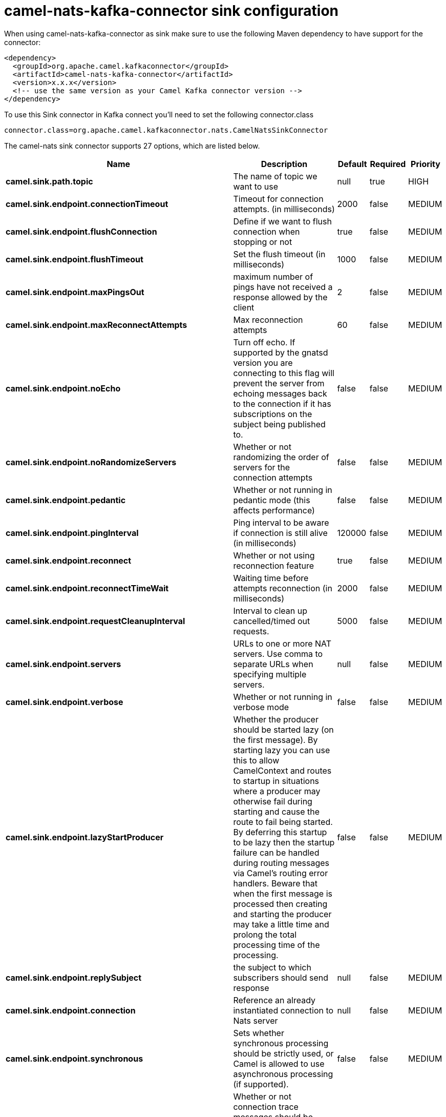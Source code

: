 // kafka-connector options: START
[[camel-nats-kafka-connector-sink]]
= camel-nats-kafka-connector sink configuration

When using camel-nats-kafka-connector as sink make sure to use the following Maven dependency to have support for the connector:

[source,xml]
----
<dependency>
  <groupId>org.apache.camel.kafkaconnector</groupId>
  <artifactId>camel-nats-kafka-connector</artifactId>
  <version>x.x.x</version>
  <!-- use the same version as your Camel Kafka connector version -->
</dependency>
----

To use this Sink connector in Kafka connect you'll need to set the following connector.class

[source,java]
----
connector.class=org.apache.camel.kafkaconnector.nats.CamelNatsSinkConnector
----


The camel-nats sink connector supports 27 options, which are listed below.



[width="100%",cols="2,5,^1,1,1",options="header"]
|===
| Name | Description | Default | Required | Priority
| *camel.sink.path.topic* | The name of topic we want to use | null | true | HIGH
| *camel.sink.endpoint.connectionTimeout* | Timeout for connection attempts. (in milliseconds) | 2000 | false | MEDIUM
| *camel.sink.endpoint.flushConnection* | Define if we want to flush connection when stopping or not | true | false | MEDIUM
| *camel.sink.endpoint.flushTimeout* | Set the flush timeout (in milliseconds) | 1000 | false | MEDIUM
| *camel.sink.endpoint.maxPingsOut* | maximum number of pings have not received a response allowed by the client | 2 | false | MEDIUM
| *camel.sink.endpoint.maxReconnectAttempts* | Max reconnection attempts | 60 | false | MEDIUM
| *camel.sink.endpoint.noEcho* | Turn off echo. If supported by the gnatsd version you are connecting to this flag will prevent the server from echoing messages back to the connection if it has subscriptions on the subject being published to. | false | false | MEDIUM
| *camel.sink.endpoint.noRandomizeServers* | Whether or not randomizing the order of servers for the connection attempts | false | false | MEDIUM
| *camel.sink.endpoint.pedantic* | Whether or not running in pedantic mode (this affects performance) | false | false | MEDIUM
| *camel.sink.endpoint.pingInterval* | Ping interval to be aware if connection is still alive (in milliseconds) | 120000 | false | MEDIUM
| *camel.sink.endpoint.reconnect* | Whether or not using reconnection feature | true | false | MEDIUM
| *camel.sink.endpoint.reconnectTimeWait* | Waiting time before attempts reconnection (in milliseconds) | 2000 | false | MEDIUM
| *camel.sink.endpoint.requestCleanupInterval* | Interval to clean up cancelled/timed out requests. | 5000 | false | MEDIUM
| *camel.sink.endpoint.servers* | URLs to one or more NAT servers. Use comma to separate URLs when specifying multiple servers. | null | false | MEDIUM
| *camel.sink.endpoint.verbose* | Whether or not running in verbose mode | false | false | MEDIUM
| *camel.sink.endpoint.lazyStartProducer* | Whether the producer should be started lazy (on the first message). By starting lazy you can use this to allow CamelContext and routes to startup in situations where a producer may otherwise fail during starting and cause the route to fail being started. By deferring this startup to be lazy then the startup failure can be handled during routing messages via Camel's routing error handlers. Beware that when the first message is processed then creating and starting the producer may take a little time and prolong the total processing time of the processing. | false | false | MEDIUM
| *camel.sink.endpoint.replySubject* | the subject to which subscribers should send response | null | false | MEDIUM
| *camel.sink.endpoint.connection* | Reference an already instantiated connection to Nats server | null | false | MEDIUM
| *camel.sink.endpoint.synchronous* | Sets whether synchronous processing should be strictly used, or Camel is allowed to use asynchronous processing (if supported). | false | false | MEDIUM
| *camel.sink.endpoint.traceConnection* | Whether or not connection trace messages should be printed to standard out for fine grained debugging of connection issues. | false | false | MEDIUM
| *camel.sink.endpoint.secure* | Set secure option indicating TLS is required | false | false | MEDIUM
| *camel.sink.endpoint.sslContextParameters* | To configure security using SSLContextParameters | null | false | MEDIUM
| *camel.component.nats.servers* | URLs to one or more NAT servers. Use comma to separate URLs when specifying multiple servers. | null | false | MEDIUM
| *camel.component.nats.verbose* | Whether or not running in verbose mode | false | false | MEDIUM
| *camel.component.nats.lazyStartProducer* | Whether the producer should be started lazy (on the first message). By starting lazy you can use this to allow CamelContext and routes to startup in situations where a producer may otherwise fail during starting and cause the route to fail being started. By deferring this startup to be lazy then the startup failure can be handled during routing messages via Camel's routing error handlers. Beware that when the first message is processed then creating and starting the producer may take a little time and prolong the total processing time of the processing. | false | false | MEDIUM
| *camel.component.nats.autowiredEnabled* | Whether autowiring is enabled. This is used for automatic autowiring options (the option must be marked as autowired) by looking up in the registry to find if there is a single instance of matching type, which then gets configured on the component. This can be used for automatic configuring JDBC data sources, JMS connection factories, AWS Clients, etc. | true | false | MEDIUM
| *camel.component.nats.useGlobalSslContextParameters* | Enable usage of global SSL context parameters. | false | false | MEDIUM
|===



The camel-nats sink connector has no converters out of the box.





The camel-nats sink connector has no transforms out of the box.





The camel-nats sink connector has no aggregation strategies out of the box.
// kafka-connector options: END
